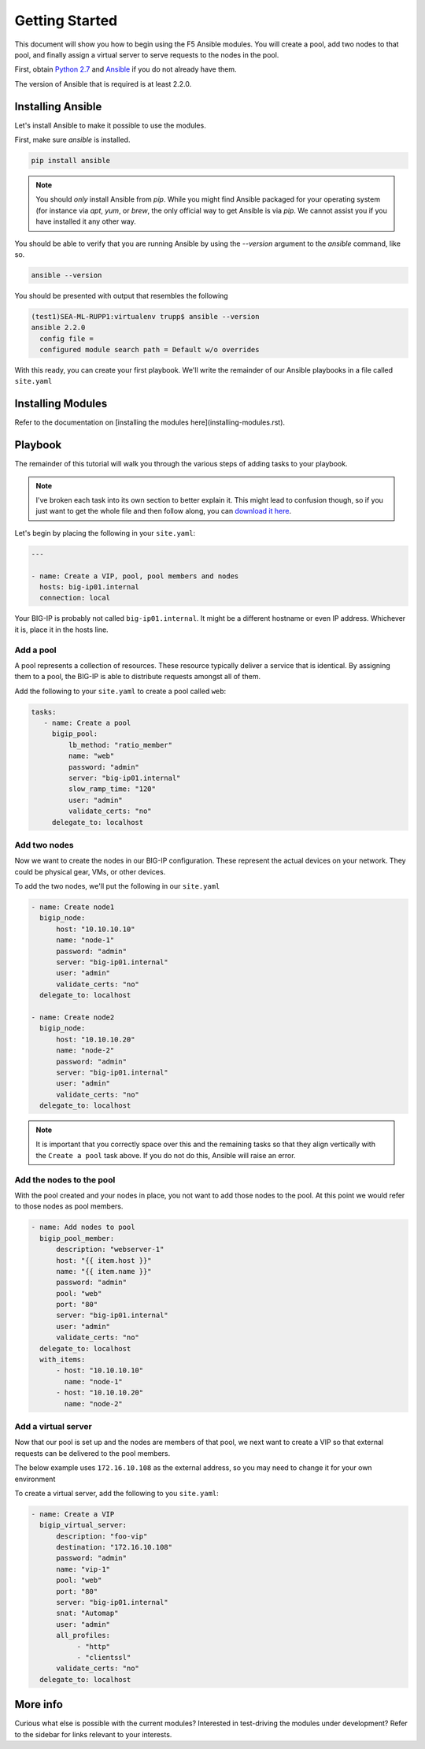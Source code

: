 Getting Started
===============

This document will show you how to begin using the F5 Ansible modules.
You will create a pool, add two nodes to that pool, and finally assign a
virtual server to serve requests to the nodes in the pool.

First, obtain `Python 2.7`_ and `Ansible`_ if you do not already have them.

The version of Ansible that is required is at least 2.2.0.

Installing Ansible
------------------

Let's install Ansible to make it possible to use the modules.

First, make sure `ansible` is installed.

.. code-block:: bash

   pip install ansible

.. note:: You should *only* install Ansible from `pip`. While you might
          find Ansible packaged for your operating system (for instance
          via `apt`, `yum`, or `brew`, the only official way to get
          Ansible is via `pip`. We cannot assist you if you have installed
          it any other way.

You should be able to verify that you are running Ansible by using the
`--version` argument to the `ansible` command, like so.

.. code-block:: bash

   ansible --version

You should be presented with output that resembles the following

.. code-block:: bash

   (test1)SEA-ML-RUPP1:virtualenv trupp$ ansible --version
   ansible 2.2.0
     config file =
     configured module search path = Default w/o overrides

With this ready, you can create your first playbook. We'll write the remainder
of our Ansible playbooks in a file called ``site.yaml``

Installing Modules
------------------

Refer to the documentation on [installing the modules here](installing-modules.rst).

Playbook
--------

The remainder of this tutorial will walk you through the various steps of
adding tasks to your playbook.

.. note:: I've broken each task into its own section
          to better explain it. This might lead to confusion though, so if you
          just want to get the whole file and then follow along, you can
          `download it here`_.

Let's begin by placing the following in your ``site.yaml``:

.. code-block:: yaml

    ---

    - name: Create a VIP, pool, pool members and nodes
      hosts: big-ip01.internal
      connection: local

Your BIG-IP is probably not called ``big-ip01.internal``. It might be a
different hostname or even IP address. Whichever it is, place it in the hosts
line.

.. _download it here: https://github.com/F5Networks/f5-ansible/blob/master/examples/getting-started.yaml

Add a pool
~~~~~~~~~~

A pool represents a collection of resources. These resource typically deliver
a service that is identical. By assigning them to a pool, the BIG-IP is able
to distribute requests amongst all of them.

Add the following to your ``site.yaml`` to create a pool called ``web``:

.. code-block:: yaml

    tasks:
       - name: Create a pool
         bigip_pool:
             lb_method: "ratio_member"
             name: "web"
             password: "admin"
             server: "big-ip01.internal"
             slow_ramp_time: "120"
             user: "admin"
             validate_certs: "no"
         delegate_to: localhost

Add two nodes
~~~~~~~~~~~~~

Now we want to create the nodes in our BIG-IP configuration. These represent
the actual devices on your network. They could be physical gear, VMs, or
other devices.

To add the two nodes, we'll put the following in our ``site.yaml``

.. code-block:: yaml

       - name: Create node1
         bigip_node:
             host: "10.10.10.10"
             name: "node-1"
             password: "admin"
             server: "big-ip01.internal"
             user: "admin"
             validate_certs: "no"
         delegate_to: localhost

       - name: Create node2
         bigip_node:
             host: "10.10.10.20"
             name: "node-2"
             password: "admin"
             server: "big-ip01.internal"
             user: "admin"
             validate_certs: "no"
         delegate_to: localhost

.. note::

    It is important that you correctly space over this and the remaining
    tasks so that they align vertically with the ``Create a pool`` task
    above. If you do not do this, Ansible will raise an error.

Add the nodes to the pool
~~~~~~~~~~~~~~~~~~~~~~~~~

With the pool created and your nodes in place, you not want to add those
nodes to the pool. At this point we would refer to those nodes as pool
members.

.. code-block:: yaml

       - name: Add nodes to pool
         bigip_pool_member:
             description: "webserver-1"
             host: "{{ item.host }}"
             name: "{{ item.name }}"
             password: "admin"
             pool: "web"
             port: "80"
             server: "big-ip01.internal"
             user: "admin"
             validate_certs: "no"
         delegate_to: localhost
         with_items:
             - host: "10.10.10.10"
               name: "node-1"
             - host: "10.10.10.20"
               name: "node-2"

Add a virtual server
~~~~~~~~~~~~~~~~~~~~

Now that our pool is set up and the nodes are members of that pool, we next
want to create a VIP so that external requests can be delivered to the pool
members.

The below example uses ``172.16.10.108`` as the external address, so you may
need to change it for your own environment

To create a virtual server, add the following to you ``site.yaml``:

.. code-block:: yaml

       - name: Create a VIP
         bigip_virtual_server:
             description: "foo-vip"
             destination: "172.16.10.108"
             password: "admin"
             name: "vip-1"
             pool: "web"
             port: "80"
             server: "big-ip01.internal"
             snat: "Automap"
             user: "admin"
             all_profiles:
                  - "http"
                  - "clientssl"
             validate_certs: "no"
         delegate_to: localhost

More info
---------

Curious what else is possible with the current modules? Interested in
test-driving the modules under development? Refer to the sidebar for
links relevant to your interests.

.. _Ansible: http://docs.ansible.com/ansible/intro_installation.html
.. _Python 2.7: http://www.python.org/

